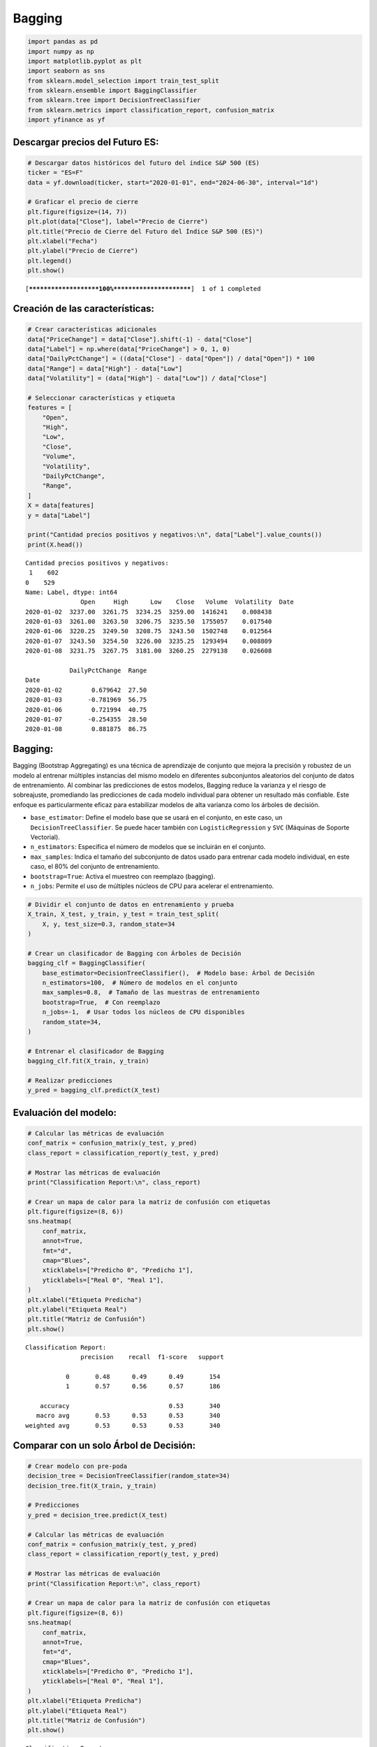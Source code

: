 Bagging
-------

.. code:: ipython3

    import pandas as pd
    import numpy as np
    import matplotlib.pyplot as plt
    import seaborn as sns
    from sklearn.model_selection import train_test_split
    from sklearn.ensemble import BaggingClassifier
    from sklearn.tree import DecisionTreeClassifier
    from sklearn.metrics import classification_report, confusion_matrix
    import yfinance as yf

Descargar precios del Futuro ES:
~~~~~~~~~~~~~~~~~~~~~~~~~~~~~~~~

.. code:: ipython3

    # Descargar datos históricos del futuro del índice S&P 500 (ES)
    ticker = "ES=F"
    data = yf.download(ticker, start="2020-01-01", end="2024-06-30", interval="1d")
    
    # Graficar el precio de cierre
    plt.figure(figsize=(14, 7))
    plt.plot(data["Close"], label="Precio de Cierre")
    plt.title("Precio de Cierre del Futuro del Índice S&P 500 (ES)")
    plt.xlabel("Fecha")
    plt.ylabel("Precio de Cierre")
    plt.legend()
    plt.show()


.. parsed-literal::

    [*********************100%***********************]  1 of 1 completed
    


.. image:: output_3_1.png


Creación de las características:
~~~~~~~~~~~~~~~~~~~~~~~~~~~~~~~~

.. code:: ipython3

    # Crear características adicionales
    data["PriceChange"] = data["Close"].shift(-1) - data["Close"]
    data["Label"] = np.where(data["PriceChange"] > 0, 1, 0)
    data["DailyPctChange"] = ((data["Close"] - data["Open"]) / data["Open"]) * 100
    data["Range"] = data["High"] - data["Low"]
    data["Volatility"] = (data["High"] - data["Low"]) / data["Close"]
    
    # Seleccionar características y etiqueta
    features = [
        "Open",
        "High",
        "Low",
        "Close",
        "Volume",
        "Volatility",
        "DailyPctChange",
        "Range",
    ]
    X = data[features]
    y = data["Label"]
    
    print("Cantidad precios positivos y negativos:\n", data["Label"].value_counts())
    print(X.head())


.. parsed-literal::

    Cantidad precios positivos y negativos:
     1    602
    0    529
    Name: Label, dtype: int64
                   Open     High      Low    Close   Volume  Volatility  \
    Date                                                                  
    2020-01-02  3237.00  3261.75  3234.25  3259.00  1416241    0.008438   
    2020-01-03  3261.00  3263.50  3206.75  3235.50  1755057    0.017540   
    2020-01-06  3220.25  3249.50  3208.75  3243.50  1502748    0.012564   
    2020-01-07  3243.50  3254.50  3226.00  3235.25  1293494    0.008809   
    2020-01-08  3231.75  3267.75  3181.00  3260.25  2279138    0.026608   
    
                DailyPctChange  Range  
    Date                               
    2020-01-02        0.679642  27.50  
    2020-01-03       -0.781969  56.75  
    2020-01-06        0.721994  40.75  
    2020-01-07       -0.254355  28.50  
    2020-01-08        0.881875  86.75  
    

Bagging:
~~~~~~~~

Bagging (Bootstrap Aggregating) es una técnica de aprendizaje de
conjunto que mejora la precisión y robustez de un modelo al entrenar
múltiples instancias del mismo modelo en diferentes subconjuntos
aleatorios del conjunto de datos de entrenamiento. Al combinar las
predicciones de estos modelos, Bagging reduce la varianza y el riesgo de
sobreajuste, promediando las predicciones de cada modelo individual para
obtener un resultado más confiable. Este enfoque es particularmente
eficaz para estabilizar modelos de alta varianza como los árboles de
decisión.

-  ``base_estimator``: Define el modelo base que se usará en el
   conjunto, en este caso, un ``DecisionTreeClassifier``. Se puede hacer
   también con ``LogisticRegression`` y ``SVC`` (Máquinas de Soporte
   Vectorial).

-  ``n_estimators``: Especifica el número de modelos que se incluirán en
   el conjunto.

-  ``max_samples``: Indica el tamaño del subconjunto de datos usado para
   entrenar cada modelo individual, en este caso, el 80% del conjunto de
   entrenamiento.

-  ``bootstrap=True``: Activa el muestreo con reemplazo (bagging).

-  ``n_jobs``: Permite el uso de múltiples núcleos de CPU para acelerar
   el entrenamiento.

.. code:: ipython3

    # Dividir el conjunto de datos en entrenamiento y prueba
    X_train, X_test, y_train, y_test = train_test_split(
        X, y, test_size=0.3, random_state=34
    )
    
    # Crear un clasificador de Bagging con Árboles de Decisión
    bagging_clf = BaggingClassifier(
        base_estimator=DecisionTreeClassifier(),  # Modelo base: Árbol de Decisión
        n_estimators=100,  # Número de modelos en el conjunto
        max_samples=0.8,  # Tamaño de las muestras de entrenamiento
        bootstrap=True,  # Con reemplazo
        n_jobs=-1,  # Usar todos los núcleos de CPU disponibles
        random_state=34,
    )
    
    # Entrenar el clasificador de Bagging
    bagging_clf.fit(X_train, y_train)
    
    # Realizar predicciones
    y_pred = bagging_clf.predict(X_test)

Evaluación del modelo:
~~~~~~~~~~~~~~~~~~~~~~

.. code:: ipython3

    # Calcular las métricas de evaluación
    conf_matrix = confusion_matrix(y_test, y_pred)
    class_report = classification_report(y_test, y_pred)
    
    # Mostrar las métricas de evaluación
    print("Classification Report:\n", class_report)
    
    # Crear un mapa de calor para la matriz de confusión con etiquetas
    plt.figure(figsize=(8, 6))
    sns.heatmap(
        conf_matrix,
        annot=True,
        fmt="d",
        cmap="Blues",
        xticklabels=["Predicho 0", "Predicho 1"],
        yticklabels=["Real 0", "Real 1"],
    )
    plt.xlabel("Etiqueta Predicha")
    plt.ylabel("Etiqueta Real")
    plt.title("Matriz de Confusión")
    plt.show()


.. parsed-literal::

    Classification Report:
                   precision    recall  f1-score   support
    
               0       0.48      0.49      0.49       154
               1       0.57      0.56      0.57       186
    
        accuracy                           0.53       340
       macro avg       0.53      0.53      0.53       340
    weighted avg       0.53      0.53      0.53       340
    
    


.. image:: output_11_1.png


Comparar con un solo Árbol de Decisión:
~~~~~~~~~~~~~~~~~~~~~~~~~~~~~~~~~~~~~~~

.. code:: ipython3

    # Crear modelo con pre-poda
    decision_tree = DecisionTreeClassifier(random_state=34)
    decision_tree.fit(X_train, y_train)
    
    # Predicciones
    y_pred = decision_tree.predict(X_test)
    
    # Calcular las métricas de evaluación
    conf_matrix = confusion_matrix(y_test, y_pred)
    class_report = classification_report(y_test, y_pred)
    
    # Mostrar las métricas de evaluación
    print("Classification Report:\n", class_report)
    
    # Crear un mapa de calor para la matriz de confusión con etiquetas
    plt.figure(figsize=(8, 6))
    sns.heatmap(
        conf_matrix,
        annot=True,
        fmt="d",
        cmap="Blues",
        xticklabels=["Predicho 0", "Predicho 1"],
        yticklabels=["Real 0", "Real 1"],
    )
    plt.xlabel("Etiqueta Predicha")
    plt.ylabel("Etiqueta Real")
    plt.title("Matriz de Confusión")
    plt.show()


.. parsed-literal::

    Classification Report:
                   precision    recall  f1-score   support
    
               0       0.44      0.48      0.46       154
               1       0.54      0.50      0.52       186
    
        accuracy                           0.49       340
       macro avg       0.49      0.49      0.49       340
    weighted avg       0.49      0.49      0.49       340
    
    


.. image:: output_13_1.png


